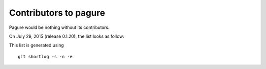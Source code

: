 Contributors to pagure
=========================

Pagure would be nothing without its contributors.

On July 29, 2015 (release 0.1.20), the list looks as follow:

=================  ===========
Number of commits  Contributor
=================  ===========
  2951           Pierre-Yves Chibon <pingou@pingoured.fr>
    59              Johan Cwiklinski <johan@x-tnd.be>
    13              Mathieu Bridon <bochecha@fedoraproject.org>
    12              Sayan Chowdhury <sayan.chowdhury2012@gmail.com>
     8              Ghost-script <subho.prp@gmail.com>
     8              Lei Yang <yltt1234512@gmail.com>
     8              Ralph Bean <rbean@redhat.com>
     5              yangl1996 <yltt1234512@gmail.com>
     3              Kushal Khandelwal <kushal124@gmail.com>
     2              Patrick Uiterwijk <puiterwijk@redhat.com>
     2              Simo Sorce <simo@redhat.com>
     1              Kunaal Jain <kunaalus@gmail.com>
     1              Stanislav Ochotnicky <sochotnicky@redhat.com>
     1              jcvicelli <jcvicelli@gmail.com>
     1              pingou <pingou@fedoraproject.org>

=================  ===========

This list is generated using

::

  git shortlog -s -n -e


